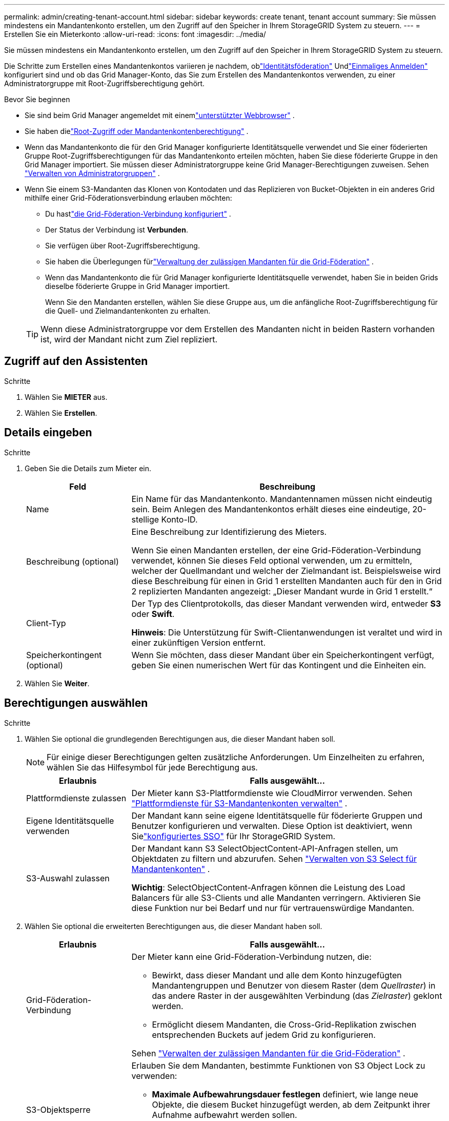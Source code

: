 ---
permalink: admin/creating-tenant-account.html 
sidebar: sidebar 
keywords: create tenant, tenant account 
summary: Sie müssen mindestens ein Mandantenkonto erstellen, um den Zugriff auf den Speicher in Ihrem StorageGRID System zu steuern. 
---
= Erstellen Sie ein Mieterkonto
:allow-uri-read: 
:icons: font
:imagesdir: ../media/


[role="lead"]
Sie müssen mindestens ein Mandantenkonto erstellen, um den Zugriff auf den Speicher in Ihrem StorageGRID System zu steuern.

Die Schritte zum Erstellen eines Mandantenkontos variieren je nachdem, oblink:using-identity-federation.html["Identitätsföderation"] Undlink:configuring-sso.html["Einmaliges Anmelden"] konfiguriert sind und ob das Grid Manager-Konto, das Sie zum Erstellen des Mandantenkontos verwenden, zu einer Administratorgruppe mit Root-Zugriffsberechtigung gehört.

.Bevor Sie beginnen
* Sie sind beim Grid Manager angemeldet mit einemlink:../admin/web-browser-requirements.html["unterstützter Webbrowser"] .
* Sie haben dielink:admin-group-permissions.html["Root-Zugriff oder Mandantenkontenberechtigung"] .
* Wenn das Mandantenkonto die für den Grid Manager konfigurierte Identitätsquelle verwendet und Sie einer föderierten Gruppe Root-Zugriffsberechtigungen für das Mandantenkonto erteilen möchten, haben Sie diese föderierte Gruppe in den Grid Manager importiert.  Sie müssen dieser Administratorgruppe keine Grid Manager-Berechtigungen zuweisen. Sehen link:managing-admin-groups.html["Verwalten von Administratorgruppen"] .
* Wenn Sie einem S3-Mandanten das Klonen von Kontodaten und das Replizieren von Bucket-Objekten in ein anderes Grid mithilfe einer Grid-Föderationsverbindung erlauben möchten:
+
** Du hastlink:grid-federation-create-connection.html["die Grid-Föderation-Verbindung konfiguriert"] .
** Der Status der Verbindung ist *Verbunden*.
** Sie verfügen über Root-Zugriffsberechtigung.
** Sie haben die Überlegungen fürlink:grid-federation-manage-tenants.html["Verwaltung der zulässigen Mandanten für die Grid-Föderation"] .
** Wenn das Mandantenkonto die für Grid Manager konfigurierte Identitätsquelle verwendet, haben Sie in beiden Grids dieselbe föderierte Gruppe in Grid Manager importiert.
+
Wenn Sie den Mandanten erstellen, wählen Sie diese Gruppe aus, um die anfängliche Root-Zugriffsberechtigung für die Quell- und Zielmandantenkonten zu erhalten.

+

TIP: Wenn diese Administratorgruppe vor dem Erstellen des Mandanten nicht in beiden Rastern vorhanden ist, wird der Mandant nicht zum Ziel repliziert.







== Zugriff auf den Assistenten

.Schritte
. Wählen Sie *MIETER* aus.
. Wählen Sie *Erstellen*.




== Details eingeben

.Schritte
. Geben Sie die Details zum Mieter ein.
+
[cols="1a,3a"]
|===
| Feld | Beschreibung 


 a| 
Name
 a| 
Ein Name für das Mandantenkonto.  Mandantennamen müssen nicht eindeutig sein.  Beim Anlegen des Mandantenkontos erhält dieses eine eindeutige, 20-stellige Konto-ID.



 a| 
Beschreibung (optional)
 a| 
Eine Beschreibung zur Identifizierung des Mieters.

Wenn Sie einen Mandanten erstellen, der eine Grid-Föderation-Verbindung verwendet, können Sie dieses Feld optional verwenden, um zu ermitteln, welcher der Quellmandant und welcher der Zielmandant ist.  Beispielsweise wird diese Beschreibung für einen in Grid 1 erstellten Mandanten auch für den in Grid 2 replizierten Mandanten angezeigt: „Dieser Mandant wurde in Grid 1 erstellt.“



 a| 
Client-Typ
 a| 
Der Typ des Clientprotokolls, das dieser Mandant verwenden wird, entweder *S3* oder *Swift*.

*Hinweis*: Die Unterstützung für Swift-Clientanwendungen ist veraltet und wird in einer zukünftigen Version entfernt.



 a| 
Speicherkontingent (optional)
 a| 
Wenn Sie möchten, dass dieser Mandant über ein Speicherkontingent verfügt, geben Sie einen numerischen Wert für das Kontingent und die Einheiten ein.

|===
. Wählen Sie *Weiter*.




== [[admin-tenant-select-permissions]]Berechtigungen auswählen

.Schritte
. Wählen Sie optional die grundlegenden Berechtigungen aus, die dieser Mandant haben soll.
+

NOTE: Für einige dieser Berechtigungen gelten zusätzliche Anforderungen.  Um Einzelheiten zu erfahren, wählen Sie das Hilfesymbol für jede Berechtigung aus.

+
[cols="1a,3a"]
|===
| Erlaubnis | Falls ausgewählt... 


 a| 
Plattformdienste zulassen
 a| 
Der Mieter kann S3-Plattformdienste wie CloudMirror verwenden. Sehen link:../admin/manage-platform-services-for-tenants.html["Plattformdienste für S3-Mandantenkonten verwalten"] .



 a| 
Eigene Identitätsquelle verwenden
 a| 
Der Mandant kann seine eigene Identitätsquelle für föderierte Gruppen und Benutzer konfigurieren und verwalten. Diese Option ist deaktiviert, wenn Sielink:../admin/configuring-sso.html["konfiguriertes SSO"] für Ihr StorageGRID System.



 a| 
S3-Auswahl zulassen
 a| 
Der Mandant kann S3 SelectObjectContent-API-Anfragen stellen, um Objektdaten zu filtern und abzurufen. Sehen link:../admin/manage-s3-select-for-tenant-accounts.html["Verwalten von S3 Select für Mandantenkonten"] .

*Wichtig*: SelectObjectContent-Anfragen können die Leistung des Load Balancers für alle S3-Clients und alle Mandanten verringern.  Aktivieren Sie diese Funktion nur bei Bedarf und nur für vertrauenswürdige Mandanten.

|===
. Wählen Sie optional die erweiterten Berechtigungen aus, die dieser Mandant haben soll.
+
[cols="1a,3a"]
|===
| Erlaubnis | Falls ausgewählt... 


 a| 
Grid-Föderation-Verbindung
 a| 
Der Mieter kann eine Grid-Föderation-Verbindung nutzen, die:

** Bewirkt, dass dieser Mandant und alle dem Konto hinzugefügten Mandantengruppen und Benutzer von diesem Raster (dem _Quellraster_) in das andere Raster in der ausgewählten Verbindung (das _Zielraster_) geklont werden.
** Ermöglicht diesem Mandanten, die Cross-Grid-Replikation zwischen entsprechenden Buckets auf jedem Grid zu konfigurieren.


Sehen link:../admin/grid-federation-manage-tenants.html["Verwalten der zulässigen Mandanten für die Grid-Föderation"] .



 a| 
S3-Objektsperre
 a| 
Erlauben Sie dem Mandanten, bestimmte Funktionen von S3 Object Lock zu verwenden:

** *Maximale Aufbewahrungsdauer festlegen* definiert, wie lange neue Objekte, die diesem Bucket hinzugefügt werden, ab dem Zeitpunkt ihrer Aufnahme aufbewahrt werden sollen.
** *Compliance-Modus zulassen* verhindert, dass Benutzer während der Aufbewahrungsfrist geschützte Objektversionen überschreiben oder löschen.


|===
. Wählen Sie *Weiter*.




== Definieren Sie den Root-Zugriff und erstellen Sie einen Mandanten

.Schritte
. Definieren Sie den Root-Zugriff für das Mandantenkonto, je nachdem, ob Ihr StorageGRID -System Identitätsföderation, Single Sign-On (SSO) oder beides verwendet.
+
[cols="1a,2a"]
|===
| Option | Tun Sie dies 


 a| 
Wenn die Identitätsföderation nicht aktiviert ist
 a| 
Geben Sie das Kennwort an, das bei der Anmeldung beim Mandanten als lokaler Root-Benutzer verwendet werden soll.



 a| 
Wenn die Identitätsföderation aktiviert ist
 a| 
.. Wählen Sie eine vorhandene Verbundgruppe aus, um Root-Zugriffsberechtigungen für den Mandanten zu erhalten.
.. Geben Sie optional das Kennwort an, das bei der Anmeldung beim Mandanten als lokaler Root-Benutzer verwendet werden soll.




 a| 
Wenn sowohl die Identitätsföderation als auch Single Sign-On (SSO) aktiviert sind
 a| 
Wählen Sie eine vorhandene Verbundgruppe aus, um Root-Zugriffsberechtigungen für den Mandanten zu erhalten.  Es können sich keine lokalen Benutzer anmelden.

|===
. Wählen Sie *Mandanten erstellen*.
+
Es wird eine Erfolgsmeldung angezeigt und der neue Mandant wird auf der Seite „Mandanten“ aufgeführt.  Informationen zum Anzeigen von Mandantendetails und Überwachen der Mandantenaktivität finden Sie unterlink:../monitor/monitoring-tenant-activity.html["Überwachen Sie die Mieteraktivität"] .

+

NOTE: Das Anwenden von Mandanteneinstellungen im gesamten Grid kann je nach Netzwerkkonnektivität, Knotenstatus und Cassandra-Vorgängen 15 Minuten oder länger dauern.

. Wenn Sie für den Mandanten die Berechtigung *Grid-Föderationsverbindung verwenden* ausgewählt haben:
+
.. Bestätigen Sie, dass ein identischer Mandant in das andere Grid in der Verbindung repliziert wurde.  Die Mandanten in beiden Grids verfügen über dieselbe 20-stellige Konto-ID, denselben Namen, dieselbe Beschreibung, dasselbe Kontingent und dieselben Berechtigungen.
+

NOTE: Wenn die Fehlermeldung „Mandant ohne Klon erstellt“ angezeigt wird, lesen Sie die Anweisungen inlink:grid-federation-troubleshoot.html["Beheben von Grid-Föderationsfehlern"] .

.. Wenn Sie beim Definieren des Root-Zugriffs ein lokales Root-Benutzerkennwort angegeben haben,link:changing-password-for-tenant-local-root-user.html["Ändern Sie das Passwort für den lokalen Root-Benutzer"] für den replizierten Mandanten.
+

TIP: Ein lokaler Root-Benutzer kann sich erst beim Tenant Manager im Zielraster anmelden, wenn das Kennwort geändert wurde.







== Beim Mandanten Sign in (optional)

Bei Bedarf können Sie sich jetzt beim neuen Mandanten anmelden, um die Konfiguration abzuschließen, oder Sie können sich später beim Mandanten anmelden.  Die Anmeldeschritte hängen davon ab, ob Sie über den Standardport (443) oder einen eingeschränkten Port beim Grid Manager angemeldet sind. Sehen link:controlling-access-through-firewalls.html["Zugriffskontrolle an externer Firewall"] .



=== Jetzt Sign in

[cols="1a,3a"]
|===
| Wenn Sie verwenden... | Machen Sie Folgendes... 


 a| 
Port 443 und Sie legen ein Passwort für den lokalen Root-Benutzer fest
 a| 
. Wählen Sie * Als Root Sign in *.
+
Wenn Sie sich anmelden, werden Links zum Konfigurieren von Buckets, Identitätsföderation, Gruppen und Benutzern angezeigt.

. Wählen Sie die Links aus, um das Mandantenkonto zu konfigurieren.
+
Jeder Link öffnet die entsprechende Seite im Mandantenmanager.  Um die Seite zu vervollständigen, sehen Sie sich dielink:../tenant/index.html["Anleitung zur Nutzung von Mieterkonten"] .





 a| 
Port 443 und Sie haben kein Passwort für den lokalen Root-Benutzer festgelegt
 a| 
Wählen Sie * Sign in* aus und geben Sie die Anmeldeinformationen für einen Benutzer in der Verbundgruppe mit Root-Zugriff ein.



 a| 
Ein eingeschränkter Port
 a| 
. Wählen Sie *Fertig*
. Wählen Sie in der Mandantentabelle *Eingeschränkt* aus, um mehr über den Zugriff auf dieses Mandantenkonto zu erfahren.
+
Die URL für den Tenant Manager hat dieses Format:

+
`https://_FQDN_or_Admin_Node_IP:port_/?accountId=_20-digit-account-id_/`

+
** `_FQDN_or_Admin_Node_IP_`ist ein vollqualifizierter Domänenname oder die IP-Adresse eines Admin-Knotens
** `_port_`ist der Tenant-Only-Port
** `_20-digit-account-id_`ist die eindeutige Konto-ID des Mandanten




|===


=== Später Sign in

[cols="1a,3a"]
|===
| Wenn Sie verwenden... | Machen Sie eines davon ... 


 a| 
Port 443
 a| 
* Wählen Sie im Grid Manager *MIETER* und rechts neben dem Mandantennamen * Sign in* aus.
* Geben Sie die URL des Mandanten in einen Webbrowser ein:
+
`https://_FQDN_or_Admin_Node_IP_/?accountId=_20-digit-account-id_/`

+
** `_FQDN_or_Admin_Node_IP_`ist ein vollqualifizierter Domänenname oder die IP-Adresse eines Admin-Knotens
** `_20-digit-account-id_`ist die eindeutige Konto-ID des Mandanten






 a| 
Ein eingeschränkter Port
 a| 
* Wählen Sie im Grid Manager *MIETER* und dann *Eingeschränkt* aus.
* Geben Sie die URL des Mandanten in einen Webbrowser ein:
+
`https://_FQDN_or_Admin_Node_IP:port_/?accountId=_20-digit-account-id_`

+
** `_FQDN_or_Admin_Node_IP_`ist ein vollqualifizierter Domänenname oder die IP-Adresse eines Admin-Knotens
** `_port_`ist der eingeschränkte Port nur für Mandanten
** `_20-digit-account-id_`ist die eindeutige Konto-ID des Mandanten




|===


== Konfigurieren des Mandanten

Befolgen Sie die Anweisungen inlink:../tenant/index.html["Verwenden eines Mandantenkontos"] zur Verwaltung von Mandantengruppen und Benutzern, S3-Zugriffsschlüsseln, Buckets, Plattformdiensten sowie Kontoklonen und Cross-Grid-Replikation.
